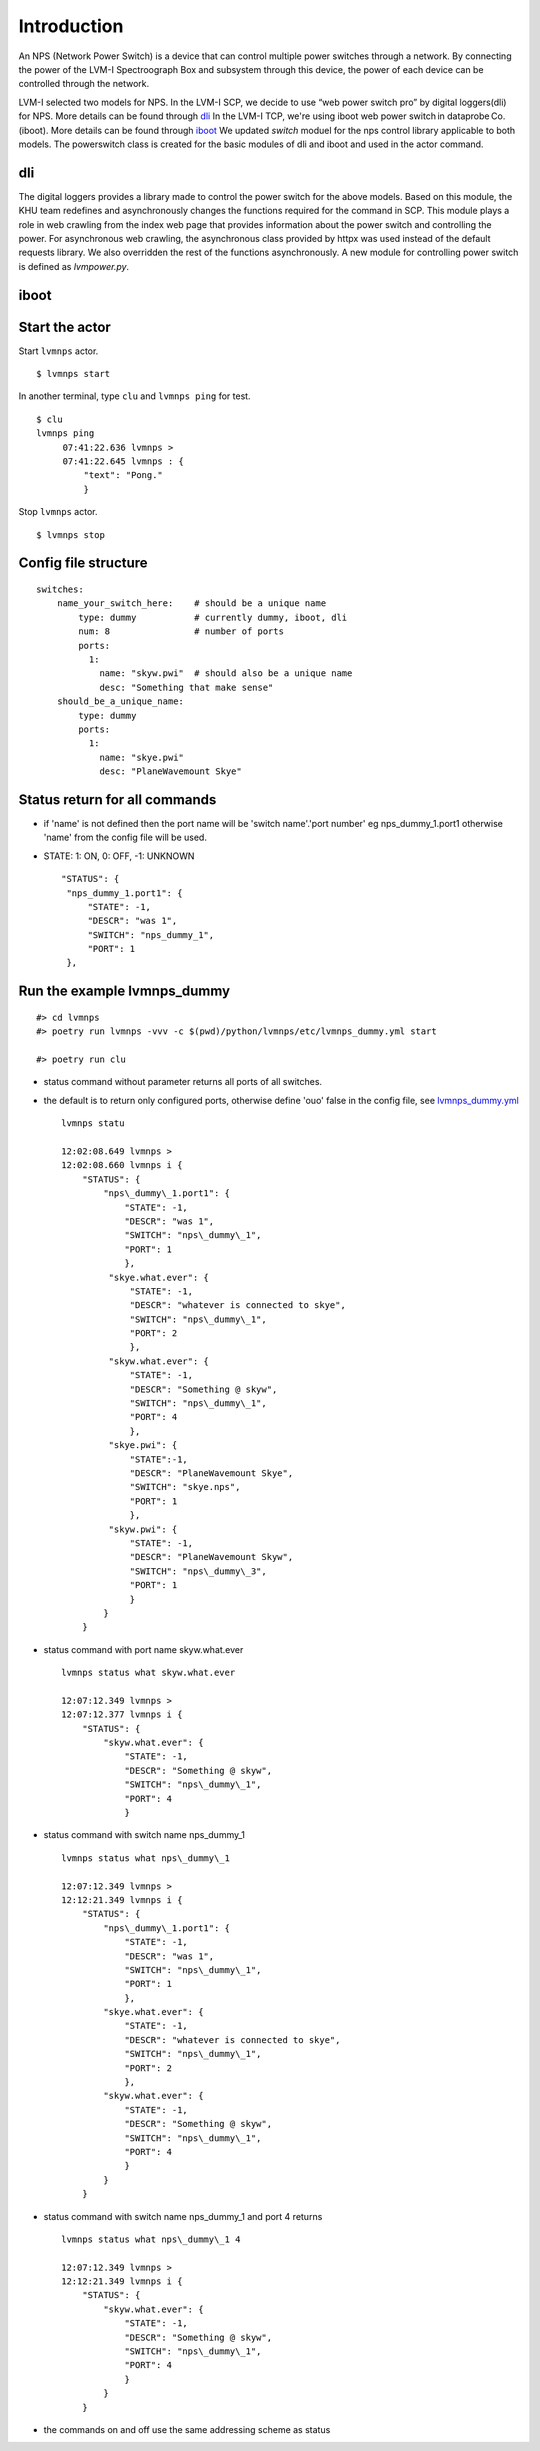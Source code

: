 .. _Introduction:

Introduction
=================

An NPS (Network Power Switch) is a device that can control multiple power switches through a network. By connecting the power of the LVM-I Spectroograph Box and subsystem through this device, the power of each device can be controlled through the network. 

LVM-I selected two models for NPS. 
In the LVM-I SCP, we decide to use “web power switch pro” by digital loggers(dli) for NPS. More details can be found through `dli <https://dlidirect.com/products/new-pro-switch>`_ 
In the LVM-I TCP, we're using iboot web power switch in dataprobe Co.(iboot). More details can be found through `iboot <https://dataprobe.com/iboot/>`_ 
We updated *switch* moduel for the nps control library applicable to both models. The powerswitch class is created for the basic modules of dli and iboot and used in the actor command.

dli
------

The digital loggers provides a library made to control the power switch for the above models. Based on this module, the KHU team redefines and asynchronously changes the functions required for the command in SCP. This module plays a role in web crawling from the index web page that provides information about the power switch and controlling the power. For asynchronous web crawling, the asynchronous class provided by httpx was used instead of the default requests library. We also overridden the rest of the functions asynchronously. A new module for controlling power switch is defined as *lvmpower.py*.

.. image:: _static/dlinps.png
    :align: center

iboot
-------

.. image:: _static/ibootnps.png
    :align: center


Start the actor
----------------

Start ``lvmnps`` actor.

::

    $ lvmnps start

In another terminal, type ``clu`` and ``lvmnps ping`` for test.

::

    $ clu
    lvmnps ping
         07:41:22.636 lvmnps > 
         07:41:22.645 lvmnps : {
             "text": "Pong."
             }

Stop ``lvmnps`` actor.

::

    $ lvmnps stop

Config file structure
---------------------

::

    switches:
        name_your_switch_here:    # should be a unique name
            type: dummy           # currently dummy, iboot, dli
            num: 8                # number of ports 
            ports: 
              1: 
                name: "skyw.pwi"  # should also be a unique name
                desc: "Something that make sense"
        should_be_a_unique_name:
            type: dummy
            ports:
              1:  
                name: "skye.pwi"
                desc: "PlaneWavemount Skye"

Status return for all commands
------------------------------

-  if 'name' is not defined then the port name will be 'switch
   name'.'port number' eg nps\_dummy\_1.port1 otherwise 'name' from the
   config file will be used.
-  STATE: 1: ON, 0: OFF, -1: UNKNOWN

   ::

            "STATUS": {
             "nps_dummy_1.port1": {
                 "STATE": -1,
                 "DESCR": "was 1",
                 "SWITCH": "nps_dummy_1",
                 "PORT": 1
             },

Run the example lvmnps\_dummy
-----------------------------

::

    #> cd lvmnps
    #> poetry run lvmnps -vvv -c $(pwd)/python/lvmnps/etc/lvmnps_dummy.yml start

    #> poetry run clu

-  status command without parameter returns all ports of all switches.
-  the default is to return only configured ports, otherwise define
   'ouo' false in the config file, see
   `lvmnps\_dummy.yml <https://github.com/sdss/lvmnps/blob/master/python/lvmnps/etc/lvmnps_dummy.yml>`__

   ::

            lvmnps statu

            12:02:08.649 lvmnps > 
            12:02:08.660 lvmnps i {
                "STATUS": {
                    "nps\_dummy\_1.port1": {
                        "STATE": -1, 
                        "DESCR": "was 1", 
                        "SWITCH": "nps\_dummy\_1", 
                        "PORT": 1 
                        }, 
                     "skye.what.ever": {
                         "STATE": -1,
                         "DESCR": "whatever is connected to skye", 
                         "SWITCH": "nps\_dummy\_1",
                         "PORT": 2 
                         }, 
                     "skyw.what.ever": { 
                         "STATE": -1, 
                         "DESCR": "Something @ skyw", 
                         "SWITCH": "nps\_dummy\_1", 
                         "PORT": 4 
                         }, 
                     "skye.pwi": { 
                         "STATE":-1, 
                         "DESCR": "PlaneWavemount Skye", 
                         "SWITCH": "skye.nps", 
                         "PORT": 1
                         }, 
                     "skyw.pwi": { 
                         "STATE": -1, 
                         "DESCR": "PlaneWavemount Skyw",
                         "SWITCH": "nps\_dummy\_3", 
                         "PORT": 1 
                         } 
                    }
                }

-  status command with port name skyw.what.ever

   ::

            lvmnps status what skyw.what.ever

            12:07:12.349 lvmnps > 
            12:07:12.377 lvmnps i { 
                "STATUS": {
                    "skyw.what.ever": { 
                        "STATE": -1, 
                        "DESCR": "Something @ skyw",
                        "SWITCH": "nps\_dummy\_1", 
                        "PORT": 4 
                        }

-  status command with switch name nps\_dummy\_1

   ::

            lvmnps status what nps\_dummy\_1

            12:07:12.349 lvmnps > 
            12:12:21.349 lvmnps i { 
                "STATUS": {
                    "nps\_dummy\_1.port1": { 
                        "STATE": -1, 
                        "DESCR": "was 1", 
                        "SWITCH": "nps\_dummy\_1", 
                        "PORT": 1 
                        }, 
                    "skye.what.ever": { 
                        "STATE": -1,
                        "DESCR": "whatever is connected to skye", 
                        "SWITCH": "nps\_dummy\_1",
                        "PORT": 2 
                        }, 
                    "skyw.what.ever": { 
                        "STATE": -1, 
                        "DESCR": "Something @ skyw", 
                        "SWITCH": "nps\_dummy\_1", 
                        "PORT": 4 
                        } 
                    } 
                }

-  status command with switch name nps\_dummy\_1 and port 4 returns

   ::

            lvmnps status what nps\_dummy\_1 4

            12:07:12.349 lvmnps > 
            12:12:21.349 lvmnps i { 
                "STATUS": {
                    "skyw.what.ever": { 
                        "STATE": -1, 
                        "DESCR": "Something @ skyw",
                        "SWITCH": "nps\_dummy\_1", 
                        "PORT": 4 
                        } 
                    } 
                }

-  the commands on and off use the same addressing scheme as status